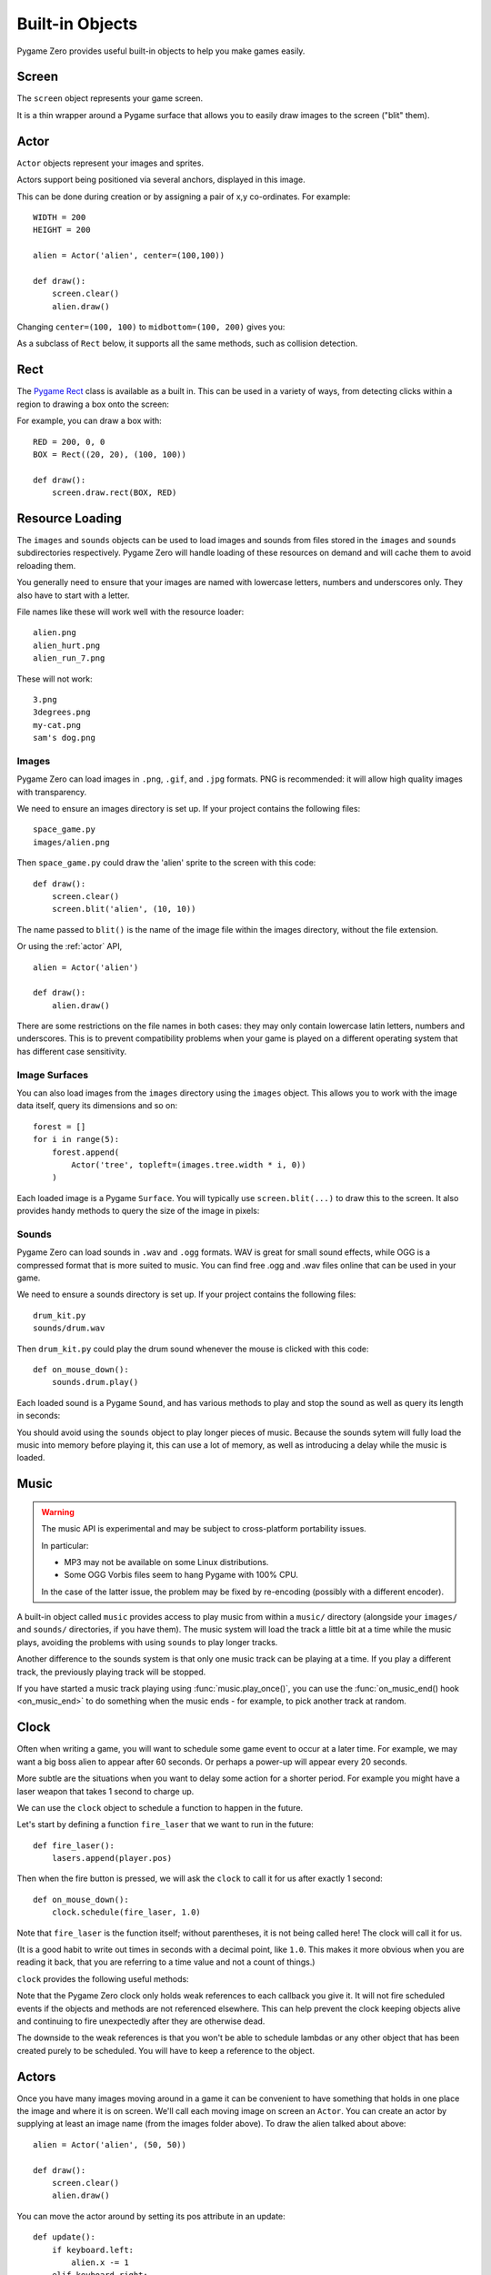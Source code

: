 Built-in Objects
================

Pygame Zero provides useful built-in objects to help you make games easily.


.. _screen:

Screen
------

The ``screen`` object represents your game screen.

It is a thin wrapper around a Pygame surface that allows you to easily
draw images to the screen ("blit" them).

.. class:: Screen

    .. attribute:: surface

        The raw `Pygame surface`_ that represents the screen buffer. You can
        use this for advanced graphics operations.

        .. _`Pygame surface`: https://www.pygame.org/docs/ref/surface.html

    .. method:: clear()

        Reset the screen to black.

    .. method:: fill((red, green, blue))

        Fill the screen with a solid color.

    .. method:: blit(image, (left, top))

        Draw the image to the screen at the given position.

        ``blit()`` accepts either a Surface or a string as its ``image``
        parameter. If ``image`` is a ``str`` then the named image will be
        loaded from the ``images/`` directory.

    .. method:: draw.line(start, end, (r, g, b))

        Draw a line from start to end.

    .. method:: draw.circle(pos, radius, (r, g, b))

        Draw the outline of a circle.

    .. method:: draw.filled_circle(pos, radius, (r, g, b))

        Draw a filled circle.

    .. method:: draw.rect(rect, (r, g, b))

        Draw the outline of a rectangle.

        Takes a :ref:`Rect <rect>`.

    .. method:: draw.filled_rect(rect, (r, g, b))

        Draw a filled rectangle.

    .. method:: draw.text(text, [pos], **kwargs)

        Draw text.

        There's an extremely rich API for positioning and formatting text; see
        :doc:`ptext` for full details.

    .. method:: draw.textbox(text, rect, **kwargs)

        Draw text, sized to fill the given :ref:`Rect`.

        There's an extremely rich API for formatting text; see
        :doc:`ptext` for full details.

Actor
-----

``Actor`` objects represent your images and sprites.

Actors support being positioned via several anchors, displayed in this image.

.. image:: _static/actor/anchor_points.png

This can be done during creation or by assigning a pair of x,y co-ordinates. For example::

    WIDTH = 200
    HEIGHT = 200

    alien = Actor('alien', center=(100,100))

    def draw():
        screen.clear()
        alien.draw()

.. image:: _static/actor/alien_center.png

Changing ``center=(100, 100)`` to ``midbottom=(100, 200)`` gives you:

.. image:: _static/actor/alien_midbottom.png

As a subclass of ``Rect`` below, it supports all the same methods, such as collision detection.

.. _rect:

Rect
----

The `Pygame Rect`_ class is available as a built in. This can be used in a
variety of ways, from detecting clicks within a region to drawing a box onto
the screen:

For example, you can draw a box with::

    RED = 200, 0, 0
    BOX = Rect((20, 20), (100, 100))

    def draw():
        screen.draw.rect(BOX, RED)


.. _`Pygame Rect`: https://www.pygame.org/docs/ref/rect.html


Resource Loading
----------------

The ``images`` and ``sounds`` objects can be used to load images and sounds
from files stored in the ``images`` and ``sounds`` subdirectories respectively.
Pygame Zero will handle loading of these resources on demand and will cache
them to avoid reloading them.

You generally need to ensure that your images are named with lowercase letters,
numbers and underscores only. They also have to start with a letter.

File names like these will work well with the resource loader::

    alien.png
    alien_hurt.png
    alien_run_7.png

These will not work::

    3.png
    3degrees.png
    my-cat.png
    sam's dog.png

Images
''''''

Pygame Zero can load images in ``.png``, ``.gif``, and ``.jpg`` formats. PNG is
recommended: it will allow high quality images with transparency.

We need to ensure an images directory is set up. If your project contains the
following files::

    space_game.py
    images/alien.png

Then ``space_game.py`` could draw the 'alien' sprite to the screen with this
code::

    def draw():
        screen.clear()
        screen.blit('alien', (10, 10))

The name passed to ``blit()`` is the name of the image file within the images
directory, without the file extension.

Or using the :ref:`actor` API, ::

    alien = Actor('alien')

    def draw():
        alien.draw()

There are some restrictions on the file names in both cases: they may only
contain lowercase latin letters, numbers and underscores. This is to prevent
compatibility problems when your game is played on a different operating system
that has different case sensitivity.

Image Surfaces
''''''''''''''

You can also load images from the ``images`` directory using the ``images``
object. This allows you to work with the image data itself, query its
dimensions and so on::

    forest = []
    for i in range(5):
        forest.append(
            Actor('tree', topleft=(images.tree.width * i, 0))
        )

Each loaded image is a Pygame ``Surface``. You will typically use
``screen.blit(...)`` to draw this to the screen. It also provides handy methods
to query the size of the image in pixels:

.. class:: Surface

    .. method:: get_width()

        Returns the width of the image in pixels.

    .. method:: get_height()

        Returns the height of the image in pixels.

    .. method:: get_size()

        Returns a tuple (width, height) indicating the size in pixels of the
        surface.

    .. method:: get_rect()

        Get a :class:`Rect` that is pre-populated with the bounds of the image
        if the image was located at the origin.

        Effectively this is equivalent to::

            Rect((0, 0), image.get_size())


Sounds
''''''

Pygame Zero can load sounds in ``.wav`` and ``.ogg`` formats. WAV is great for
small sound effects, while OGG is a compressed format that is more suited to
music. You can find free .ogg and .wav files online that can be used in your
game.

We need to ensure a sounds directory is set up. If your project contains the
following files::

    drum_kit.py
    sounds/drum.wav

Then ``drum_kit.py`` could play the drum sound whenever the mouse is clicked
with this code::

    def on_mouse_down():
        sounds.drum.play()

Each loaded sound is a Pygame ``Sound``, and has various methods to play and
stop the sound as well as query its length in seconds:

.. class:: Sound

    .. method:: play()

        Play the sound.

    .. method:: play(loops)

        Play the sound, but loop it a number of times.

        :param loops: The number of times to loop. If you pass ``-1`` as the
                      number of times to loop, the sound will loop forever (or
                      until you call :meth:`.Sound.stop()`

    .. method:: stop()

        Stop playing the sound.

    .. method:: get_length()

        Get the duration of the sound in seconds.

You should avoid using the ``sounds`` object to play longer pieces of music.
Because the sounds sytem will fully load the music into memory before playing
it, this can use a lot of memory, as well as introducing a delay while the
music is loaded.

.. _music:

Music
-----

.. versionadded:: 1.1

.. warning::

    The music API is experimental and may be subject to cross-platform
    portability issues.

    In particular:

    * MP3 may not be available on some Linux distributions.
    * Some OGG Vorbis files seem to hang Pygame with 100% CPU.

    In the case of the latter issue, the problem may be fixed by re-encoding
    (possibly with a different encoder).


A built-in object called ``music`` provides access to play music from within
a ``music/`` directory (alongside your ``images/`` and ``sounds/`` directories,
if you have them). The music system will load the track a little bit at a time
while the music plays, avoiding the problems with using ``sounds`` to play
longer tracks.

Another difference to the sounds system is that only one music track can be
playing at a time. If you play a different track, the previously playing track
will be stopped.


.. function:: music.play(name)

    Play a music track from the given file. The track will loop indefinitely.

    This replaces the currently playing track and cancels any tracks previously
    queued with ``queue()``.

    You do not need to include the extension in the track name; for example, to
    play the file ``handel.mp3`` on a loop::

        music.play('handel')

.. function:: music.play_once(name)

    Similar to ``play()``, but the music will stop after playing through once.

.. function:: music.queue(name)

    Similar to ``play_once()``, but instead of stopping the current music, the
    track will be queued to play after the current track finishes (or after
    any other previously queued tracks).

.. function:: music.stop()

    Stop the music.

.. function:: music.pause()

    Pause the music temporarily. It can be resumed by calling
    ``unpause()``.

.. function:: music.unpause()

    Unpause the music.

.. function:: music.is_playing()

    Returns True if the music is playing (and is not paused), False otherwise.

.. function:: music.fadeout(duration)

    Fade out and eventually stop the current music playback.

    :param duration: The duration in seconds over which the sound will be faded
                    out. For example, to fade out over half a second, call
                    ``music.fadeout(0.5)``.

.. function:: music.set_volume(volume)

    Set the volume of the music system.

    This takes a number between 0 (meaning silent) and 1 (meaning full volume).

.. function:: music.get_volume()

    Get the current volume of the music system.


If you have started a music track playing using :func:`music.play_once()`, you
can use the :func:`on_music_end() hook <on_music_end>` to do something when the
music ends - for example, to pick another track at random.


Clock
-----

Often when writing a game, you will want to schedule some game event to occur
at a later time. For example, we may want a big boss alien to appear after 60
seconds. Or perhaps a power-up will appear every 20 seconds.

More subtle are the situations when you want to delay some action for a shorter
period. For example you might have a laser weapon that takes 1 second to charge
up.

We can use the ``clock`` object to schedule a function to happen in the
future.

Let's start by defining a function ``fire_laser`` that we want to run in the
future::

    def fire_laser():
        lasers.append(player.pos)

Then when the fire button is pressed, we will ask the ``clock`` to call it for
us after exactly 1 second::

    def on_mouse_down():
        clock.schedule(fire_laser, 1.0)

Note that ``fire_laser`` is the function itself; without parentheses, it is
not being called here! The clock will call it for us.

(It is a good habit to write out times in seconds with a decimal point, like
``1.0``. This makes it more obvious when you are reading it back, that you are
referring to a time value and not a count of things.)

``clock`` provides the following useful methods:

.. class:: Clock

    .. method:: schedule(callback, delay)

        Schedule `callback` to be called after the given delay.

        Repeated calls will schedule the callback repeatedly.

        :param callback: A callable that takes no arguments.
        :param delay: The delay, in seconds, before the function should be
                      called.

    .. method:: schedule_unique(callback, delay)

        Schedule `callback` to be called once after the given delay.

        If `callback` was already scheduled, cancel and reschedule it. This
        applies also if it was scheduled multiple times: after calling
        ``schedule_unique``, it will be scheduled exactly once.

        :param callback: A callable that takes no arguments.
        :param delay: The delay, in seconds, before the function should be
                      called.

    .. method:: schedule_interval(callback, interval)

        Schedule `callback` to be called repeatedly.

        :param callback: A callable that takes no arguments.
        :param interval: The interval in seconds between calls to `callback`.

    .. method:: unschedule(callback)

        Unschedule callback if it has been previously scheduled (either because
        it has been scheduled with ``schedule()`` and has not yet been called,
        or because it has been scheduled to repeat with
        ``schedule_interval()``.


Note that the Pygame Zero clock only holds weak references to each callback
you give it. It will not fire scheduled events if the objects and methods are
not referenced elsewhere. This can help prevent the clock keeping objects
alive and continuing to fire unexpectedly after they are otherwise dead.

The downside to the weak references is that you won't be able to schedule
lambdas or any other object that has been created purely to be scheduled. You
will have to keep a reference to the object.

.. _actor:

Actors
------

Once you have many images moving around in a game it can be convenient to have
something that holds in one place the image and where it is on screen. We'll
call each moving image on screen an ``Actor``. You can create an actor by supplying
at least an image name (from the images folder above). To draw the alien talked
about above::

    alien = Actor('alien', (50, 50))

    def draw():
        screen.clear()
        alien.draw()

You can move the actor around by setting its pos attribute in an update::

    def update():
        if keyboard.left:
            alien.x -= 1
        elif keyboard.right:
            alien.x += 1

And you may change the image used to draw the actor by setting its image
attribute to some new image name::

    alien.image = 'alien_hurt'

Actors have all the same attributes as :ref:`Rect <rect>`. If you assign
a new value to one of those attributes then the actor will be moved. For
example::

    alien.right = WIDTH

will position the alien so its right-hand side is set to ``WIDTH``.

Similarly, you can also set the initial position of the actor in the
constructor, by passing one of these as a keyword argument: ``pos``,
``topleft``, ``topright``, ``bottomleft``, ``bottomright``, ``midtop``,
``midleft``, ``midright``, ``midbottom`` or ``center``. For example::

    alien = Actor('alien', midbottom=(100, 300))

If you don't specify an initial position, the actor will initially be
positioned in the top-left corner (equivalent to ``topleft=(0, 0)``).

Actors have an "anchor position", which is a convenient way to position the
actor in the scene. By default, the anchor position is the center, so the
``.pos`` attribute refers to the center of the actor (and so do the ``x`` and
``y`` coordinates). It's common to want to set the anchor point to another
part of the sprite (perhaps the feet - so that you can easily set the Actor to
be "standing on" something)::

    alien = Actor('alien', anchor=('center', 'bottom'))
    spaceship = Actor('spaceship', anchor=(10, 50))

``anchor`` is specified as a tuple ``(xanchor, yanchor)``, where the values can
be floats or the strings ``left``, ``center``/``middle``, ``right``, ``top`` or
``bottom`` as appropriate.

The Keyboard
------------

You probably noticed that we used the ``keyboard`` in the above code.
If you'd like to know what keys are pressed on the keyboard, you can query the
attributes of the ``keyboard`` builtin. If, say, the left arrow is held down,
then ``keyboard.left`` will be ``True``, otherwise it will be ``False``.

There are attributes for every key; some examples::

    keyboard.a  # The 'A' key
    keyboard.left  # The left arrow key
    keyboard.rshift  # The right shift key
    keyboard.kp0  # The '0' key on the keypad
    keyboard.k_0  # The main '0' key

The full set of key constants is given in the `Buttons and Keys`_
documentation, but the attributes are lowercase, because these are variables
not constants.

.. deprecated:: 1.1

    Uppercase and prefixed attribute names (eg. ``keyboard.LEFT`` or
    ``keyboard.K_a``) are now deprecated; use lowercase attribute names
    instead.

.. _`Buttons and Keys`: hooks.html#buttons-and-keys

.. versionadded:: 1.1

    You can now also query the state of the keys using the keyboard constants
    themselves::

        keyboard[keys.A]  # True if the 'A' key is pressed
        keyboard[keys.SPACE]  # True if the space bar is pressed


Animations
----------

You can animate most things in pygame using the builtin ``animate()``. For
example, to move an :ref:`Actor <actor>` from its current position on the
screen to the position ``(100, 100)``::

    animate(alien, pos=(100, 100))

.. function:: animate(object, tween='linear', duration=1, **targets)

    Animate the attributes on object from their current value to that
    specified in the targets keywords.

    :param tween: The type of *tweening* to use.
    :param duration: The duration of the animation, in seconds.
    :param on_complete: Function called when the animation finishes.
    :param targets: The target values for the attributes to animate.

The tween argument can be one of the following:

+--------------------+------------------------------------------------------+
| 'linear'           | Animate at a constant speed from start to finish     |
+--------------------+------------------------------------------------------+
| 'accelerate'       | Start slower and accelerate to finish                |
+--------------------+------------------------------------------------------+
| 'decelerate'       | Start fast and decelerate to finish                  |
+--------------------+------------------------------------------------------+
| 'accel_decel'      | Accelerate to mid point and decelerate to finish     |
+--------------------+------------------------------------------------------+
| 'end_elastic'      | Give a little wobble at the end                      |
+--------------------+------------------------------------------------------+
| 'start_elastic'    | Have a little wobble at the start                    |
+--------------------+------------------------------------------------------+
| 'both_elastic'     | Have a wobble at both ends                           |
+--------------------+------------------------------------------------------+
| 'bounce_end'       | Accelerate to the finish and bounce there            |
+--------------------+------------------------------------------------------+
| 'bounce_start'     | Bounce at the start                                  |
+--------------------+------------------------------------------------------+
| 'bounce_start_end' | Bounce at both ends                                  |
+--------------------+------------------------------------------------------+

The ``animate()`` function returns an ``Animation`` instance:

.. class:: Animation

    .. method:: stop(complete=False)

        Stop the animation, optionally completing the transition to the final
        property values.

        :param complete: Set the animated attribute to the target value.

    .. attribute:: running

        This will be True if the animation is running. It will be False
        when the duration has run or the ``stop()`` method was called before
        then.

    .. attribute:: on_finished

        You may set this attribute to a function which will be called
        when the animation duration runs out. The ``on_finished`` argument
        to ``animate()`` also sets this attribute. It is not called when
        ``stop()`` is called. This function takes no arguments.
